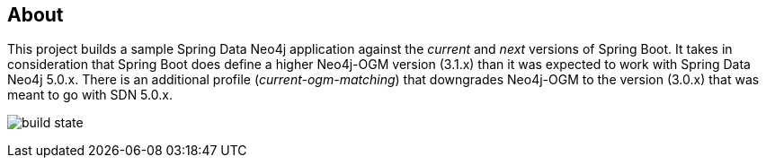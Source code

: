 == About
This project builds a sample Spring Data Neo4j application against the _current_ and _next_ versions of Spring Boot.
It takes in consideration that Spring Boot does define a higher Neo4j-OGM version (3.1.x) than it was expected to work with Spring Data Neo4j 5.0.x.
There is an additional profile (_current-ogm-matching_) that downgrades Neo4j-OGM to the version (3.0.x) that was meant to go with SDN 5.0.x.

image:https://api.travis-ci.org/meistermeier/sdn-spring-boot-compatibility.svg?branch=master[build state]
